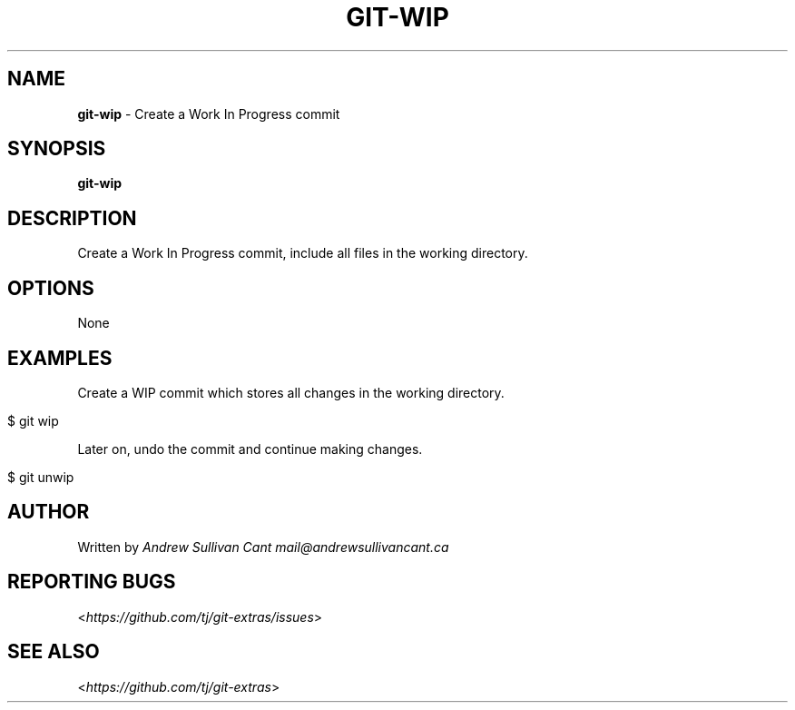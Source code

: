 .\" generated with Ronn/v0.7.3
.\" http://github.com/rtomayko/ronn/tree/0.7.3
.
.TH "GIT\-WIP" "1" "July 2017" "" ""
.
.SH "NAME"
\fBgit\-wip\fR \- Create a Work In Progress commit
.
.SH "SYNOPSIS"
\fBgit\-wip\fR
.
.SH "DESCRIPTION"
Create a Work In Progress commit, include all files in the working directory\.
.
.SH "OPTIONS"
None
.
.SH "EXAMPLES"
Create a WIP commit which stores all changes in the working directory\.
.
.IP "" 4
.
.nf

$ git wip
.
.fi
.
.IP "" 0
.
.P
Later on, undo the commit and continue making changes\.
.
.IP "" 4
.
.nf

$ git unwip
.
.fi
.
.IP "" 0
.
.SH "AUTHOR"
Written by \fIAndrew Sullivan Cant\fR \fImail@andrewsullivancant\.ca\fR
.
.SH "REPORTING BUGS"
<\fIhttps://github\.com/tj/git\-extras/issues\fR>
.
.SH "SEE ALSO"
<\fIhttps://github\.com/tj/git\-extras\fR>
